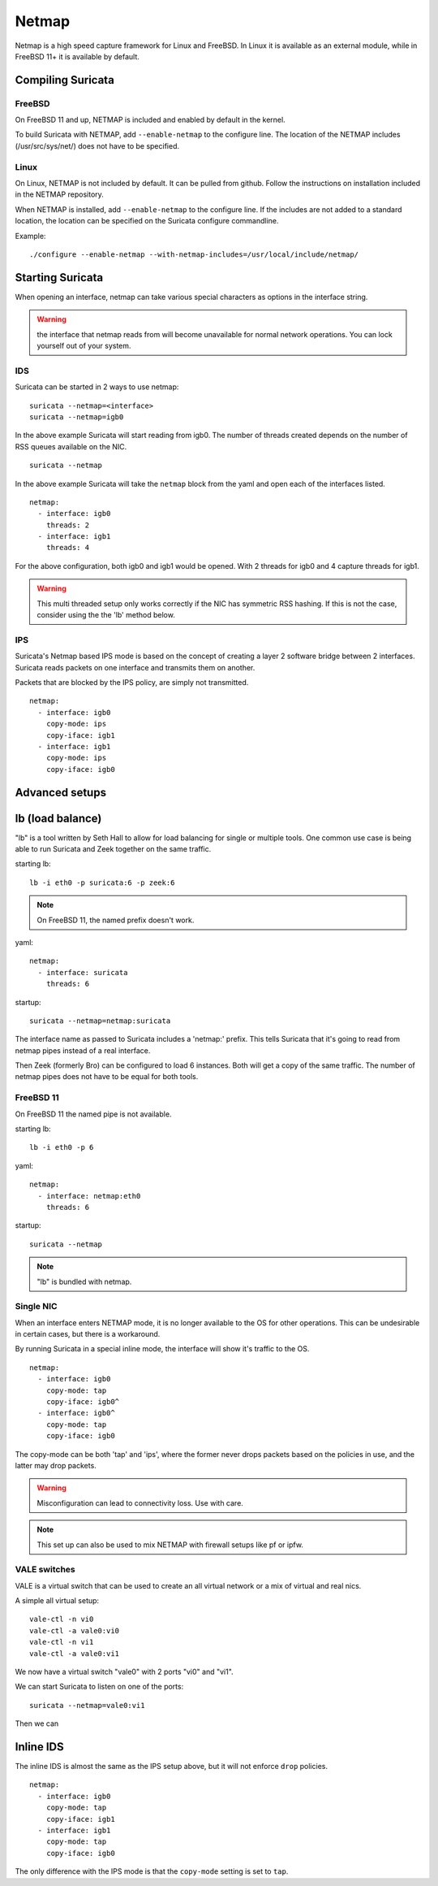 Netmap
======

Netmap is a high speed capture framework for Linux and FreeBSD. In Linux it
is available as an external module, while in FreeBSD 11+ it is available by
default.


Compiling Suricata
------------------

FreeBSD
~~~~~~~

On FreeBSD 11 and up, NETMAP is included and enabled by default in the kernel.

To build Suricata with NETMAP, add ``--enable-netmap`` to the configure line.
The location of the NETMAP includes (/usr/src/sys/net/) does not have to be
specified.

Linux
~~~~~

On Linux, NETMAP is not included by default. It can be pulled from github.
Follow the instructions on installation included in the NETMAP repository.

When NETMAP is installed, add ``--enable-netmap`` to the configure line.
If the includes are not added to a standard location, the location can
be specified on the Suricata configure commandline.

Example::

    ./configure --enable-netmap --with-netmap-includes=/usr/local/include/netmap/

Starting Suricata
-----------------

When opening an interface, netmap can take various special characters as
options in the interface string.

.. warning:: the interface that netmap reads from will become unavailable
             for normal network operations. You can lock yourself out of
             your system.

IDS
~~~

Suricata can be started in 2 ways to use netmap:

::

    suricata --netmap=<interface>
    suricata --netmap=igb0

In the above example Suricata will start reading from igb0. The number of
threads created depends on the number of RSS queues available on the NIC.

::

    suricata --netmap

In the above example Suricata will take the ``netmap`` block from the yaml
and open each of the interfaces listed.

::

    netmap:
      - interface: igb0
        threads: 2
      - interface: igb1
        threads: 4

For the above configuration, both igb0 and igb1 would be opened. With 2
threads for igb0 and 4 capture threads for igb1.

.. warning:: This multi threaded setup only works correctly if the NIC
             has symmetric RSS hashing. If this is not the case, consider
             using the the 'lb' method below.

IPS
~~~

Suricata's Netmap based IPS mode is based on the concept of creating
a layer 2 software bridge between 2 interfaces. Suricata reads packets on
one interface and transmits them on another.

Packets that are blocked by the IPS policy, are simply not transmitted.

::

    netmap:
      - interface: igb0
        copy-mode: ips
        copy-iface: igb1
      - interface: igb1
        copy-mode: ips
        copy-iface: igb0

Advanced setups
---------------

lb (load balance)
-----------------

"lb" is a tool written by Seth Hall to allow for load balancing for single
or multiple tools. One common use case is being able to run Suricata and
Zeek together on the same traffic.

starting lb::

    lb -i eth0 -p suricata:6 -p zeek:6

.. note:: On FreeBSD 11, the named prefix doesn't work.

yaml::

    netmap:
      - interface: suricata
        threads: 6

startup::

    suricata --netmap=netmap:suricata

The interface name as passed to Suricata includes a 'netmap:' prefix. This
tells Suricata that it's going to read from netmap pipes instead of a real
interface.

Then Zeek (formerly Bro) can be configured to load 6 instances. Both will
get a copy of the same traffic. The number of netmap pipes does not have
to be equal for both tools.

FreeBSD 11
~~~~~~~~~~

On FreeBSD 11 the named pipe is not available.

starting lb::

    lb -i eth0 -p 6

yaml::

    netmap:
      - interface: netmap:eth0
        threads: 6

startup::

    suricata --netmap


.. note:: "lb" is bundled with netmap.

Single NIC
~~~~~~~~~~

When an interface enters NETMAP mode, it is no longer available to
the OS for other operations. This can be undesirable in certain
cases, but there is a workaround.

By running Suricata in a special inline mode, the interface will
show it's traffic to the OS.

::

    netmap:
      - interface: igb0
        copy-mode: tap
        copy-iface: igb0^
      - interface: igb0^
        copy-mode: tap
        copy-iface: igb0

The copy-mode can be both 'tap' and 'ips', where the former never
drops packets based on the policies in use, and the latter may drop
packets.

.. warning:: Misconfiguration can lead to connectivity loss. Use
             with care.

.. note:: This set up can also be used to mix NETMAP with firewall
          setups like pf or ipfw.

VALE switches
~~~~~~~~~~~~~

VALE is a virtual switch that can be used to create an all virtual
network or a mix of virtual and real nics.

A simple all virtual setup::

    vale-ctl -n vi0
    vale-ctl -a vale0:vi0
    vale-ctl -n vi1
    vale-ctl -a vale0:vi1

We now have a virtual switch "vale0" with 2 ports "vi0" and "vi1".

We can start Suricata to listen on one of the ports::

    suricata --netmap=vale0:vi1

Then we can

Inline IDS
----------

The inline IDS is almost the same as the IPS setup above, but it will not
enforce ``drop`` policies.

::

    netmap:
      - interface: igb0
        copy-mode: tap
        copy-iface: igb1
      - interface: igb1
        copy-mode: tap
        copy-iface: igb0

The only difference with the IPS mode is that the ``copy-mode`` setting is
set to ``tap``.
